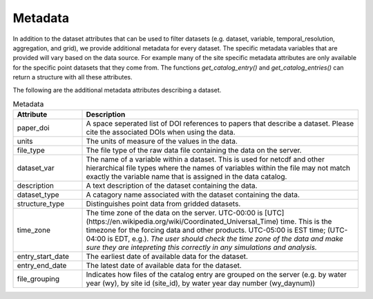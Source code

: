 .. _available_metadata:

Metadata
========

In addition to the dataset attributes that can be used to filter datasets (e.g. dataset, variable, temporal_resolution, aggregation, and grid), we provide additional metadata for every dataset. The specific metadata variables that are provided will vary based on the data source. For example many of the site specific metadata attributes are only available for the specific point datasets that they come from. The functions `get_catalog_entry()` and `get_catalog_entries()` can return a structure with all these attributes.

The following are the additional metadata attributes describing a dataset.

.. list-table:: Metadata
    :widths: 25 100
    :header-rows: 1

    * - Attribute
      - Description
    * - paper_doi
      - A space seperated list of DOI references to papers that describe a dataset. Please cite the associated DOIs when using the data.
    * - units
      - The units of measure of the values in the data.
    * - file_type
      - The file type of the raw data file containing the data on the server.
    * - dataset_var
      - The name of a variable within a dataset. This is used for netcdf and other hierarchical file types where the names of variables within the file may not match exactly the variable name that is assigned in the data catalog.    
    * - description
      - A text description of the dataset containing the data.
    * - dataset_type
      - A catagory name associated with the dataset containing the data.
    * - structure_type
      - Distinguishes point data from gridded datasets.
    * - time_zone
      - The time zone of the data on the server. UTC-00:00 is [UTC](https://en.wikipedia.org/wiki/Coordinated_Universal_Time) time.  This is the timezone for the forcing data and other products. UTC-05:00 is EST time; (UTC-04:00 is EDT, e.g.).  *The user should check the time zone of the data and make sure they are intepreting this correctly in any simulations and analysis.*
    * - entry_start_date
      - The earliest date of available data for the dataset.
    * - entry_end_date
      - The latest date of available data for the dataset.
    * - file_grouping
      - Indicates how files of the catalog entry are grouped on the server (e.g. by water year (wy), by site id (site_id), by water year day number (wy_daynum))





